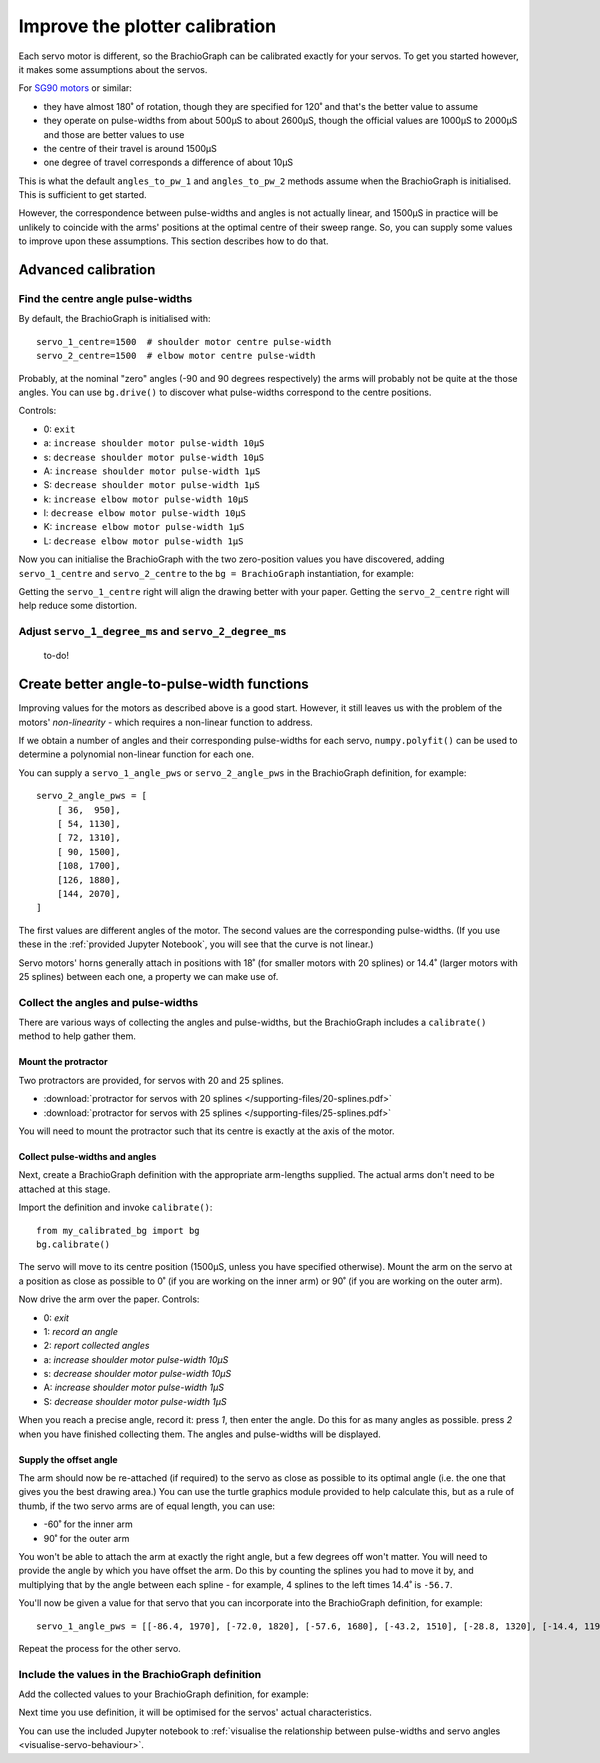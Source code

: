 .. _calibrate:

Improve the plotter calibration
===============================

Each servo motor is different, so the BrachioGraph can be calibrated exactly for your servos. To get you started
however, it makes some assumptions about the servos.

For `SG90 motors <http://www.towerpro.com.tw/product/sg90-analog/>`_ or similar:

* they have almost 180˚ of rotation, though they are specified for 120˚ and that's the better value to assume
* they operate on pulse-widths from about 500µS to about 2600µS, though the official values are 1000µS to 2000µS and those are better values to use
* the centre of their travel is around 1500µS
* one degree of travel corresponds a difference of about 10µS

This is what the default ``angles_to_pw_1`` and ``angles_to_pw_2`` methods assume when the BrachioGraph is initialised.
This is sufficient to get started.

However, the correspondence between pulse-widths and angles is not actually linear, and 1500µS in practice will be
unlikely to coincide with the arms' positions at the optimal centre of their sweep range. So, you can supply some
values to improve upon these assumptions. This section describes how to do that.


Advanced calibration
---------------------

Find the centre angle pulse-widths
~~~~~~~~~~~~~~~~~~~~~~~~~~~~~~~~~~

By default, the BrachioGraph is initialised with::

    servo_1_centre=1500  # shoulder motor centre pulse-width
    servo_2_centre=1500  # elbow motor centre pulse-width

Probably, at the nominal "zero" angles (-90 and 90 degrees respectively) the arms will probably not be quite at the
those angles. You can use ``bg.drive()`` to discover what pulse-widths correspond to the centre positions.

Controls:

* 0: ``exit``
* a: ``increase shoulder motor pulse-width 10µS``
* s: ``decrease shoulder motor pulse-width 10µS``
* A: ``increase shoulder motor pulse-width 1µS``
* S: ``decrease shoulder motor pulse-width 1µS``
* k: ``increase elbow motor pulse-width 10µS``
* l: ``decrease elbow motor pulse-width 10µS``
* K: ``increase elbow motor pulse-width 1µS``
* L: ``decrease elbow motor pulse-width 1µS``

Now you can initialise the BrachioGraph with the two zero-position values you have discovered, adding ``servo_1_centre``
and ``servo_2_centre`` to the ``bg = BrachioGraph`` instantiation, for example:

..  code-block:: python
    :emphasize-lines: 4

    bg = BrachioGraph(
        inner_arm=9, outer_arm=9,
        bounds=bounds=(-8, 3, 8, 15),
        servo_1_centre=1695, servo_2_centre=1480
    )

Getting the ``servo_1_centre`` right will align the drawing better with your paper. Getting the ``servo_2_centre``
right will help reduce some distortion.


Adjust ``servo_1_degree_ms`` and ``servo_2_degree_ms``
~~~~~~~~~~~~~~~~~~~~~~~~~~~~~~~~~~~~~~~~~~~~~~~~~~~~~~

 to-do!



.. _polyfit:

Create better angle-to-pulse-width functions
--------------------------------------------

Improving values for the motors as described above is a good start. However, it still leaves us with the problem of the
motors' *non-linearity* - which requires a non-linear function to address.

If we obtain a number of angles and their corresponding pulse-widths for each servo, ``numpy.polyfit()`` can be used to
determine a polynomial non-linear function for each one.

You can supply a ``servo_1_angle_pws`` or ``servo_2_angle_pws`` in the BrachioGraph definition, for example::

    servo_2_angle_pws = [
        [ 36,  950],
        [ 54, 1130],
        [ 72, 1310],
        [ 90, 1500],
        [108, 1700],
        [126, 1880],
        [144, 2070],
    ]

The first values are different angles of the motor. The second values are the corresponding pulse-widths. (If you
use these in the :ref:`provided Jupyter Notebook`, you will see that the curve is not linear.)

Servo motors' horns generally attach in positions with 18˚ (for smaller motors with 20 splines) or 14.4˚ (larger motors
with 25 splines) between each one, a property we can make use of.


Collect the angles and pulse-widths
~~~~~~~~~~~~~~~~~~~~~~~~~~~~~~~~~~~

There are various ways of collecting the angles and pulse-widths, but the BrachioGraph includes a ``calibrate()``
method to help gather them.

Mount the protractor
^^^^^^^^^^^^^^^^^^^^

Two protractors are provided, for servos with 20 and 25 splines.

* :download:`protractor for servos with 20 splines </supporting-files/20-splines.pdf>`
* :download:`protractor for servos with 25 splines </supporting-files/25-splines.pdf>`

You will need to mount the protractor such that its centre is exactly at the axis of the motor.

.. image:: /images/protractor.jpg
   :alt: 'The protractor mounted for the shoulder servo'
   :class: 'main-visual'


Collect pulse-widths and angles
^^^^^^^^^^^^^^^^^^^^^^^^^^^^^^^

Next, create a BrachioGraph definition with the appropriate arm-lengths supplied. The actual arms don't need to be
attached at this stage.

Import the definition and invoke ``calibrate()``::

    from my_calibrated_bg import bg
    bg.calibrate()

The servo will move to its centre position (1500µS, unless you have specified otherwise). Mount the arm on the servo at
a position as close as possible to 0˚ (if you are working on the inner arm) or 90˚ (if you are working on the outer
arm).

Now drive the arm over the paper. Controls:

* 0: *exit*
* 1: *record an angle*
* 2: *report collected angles*
* a: *increase shoulder motor pulse-width 10µS*
* s: *decrease shoulder motor pulse-width 10µS*
* A: *increase shoulder motor pulse-width 1µS*
* S: *decrease shoulder motor pulse-width 1µS*

When you reach a precise angle, record it: press *1*, then enter the angle. Do this for as many angles as possible.
press *2* when you have finished collecting them. The angles and pulse-widths will be displayed.


Supply the offset angle
^^^^^^^^^^^^^^^^^^^^^^^

The arm should now be re-attached (if required) to the servo as close as possible to its optimal angle (i.e. the one
that gives you the best drawing area.) You can use the turtle graphics module provided to help calculate this, but as a
rule of thumb, if the two servo arms are of equal length, you can use:

* -60˚ for the inner arm
* 90˚ for the outer arm

You won't be able to attach the arm at exactly the right angle, but a few degrees off won't matter. You will need to
provide the angle by which you have offset the arm. Do this by counting the splines you had to move it by, and
multiplying that by the angle between each spline - for example, 4 splines to the left times 14.4˚ is ``-56.7``.

You'll now be given a value for that servo that you can incorporate into the BrachioGraph definition, for example::

    servo_1_angle_pws = [[-86.4, 1970], [-72.0, 1820], [-57.6, 1680], [-43.2, 1510], [-28.8, 1320], [-14.4, 1190], [0.0, 1030], [13.4, 890], [28.8, 760]]

Repeat the process for the other servo.


Include the values in the BrachioGraph definition
~~~~~~~~~~~~~~~~~~~~~~~~~~~~~~~~~~~~~~~~~~~~~~~~~

Add the collected values to your BrachioGraph definition, for example:

..  code-block:: python
    :emphasize-lines: 1, 2

    servo_1_angle_pws = [[-86.4, 1970], [-72.0, 1820], [-57.6, 1680], [-43.2, 1510], [-28.8, 1320], [-14.4, 1190], [0.0, 1030], [13.4, 890], [28.8, 760]]
    servo_2_angle_pws=[[18.0, 760], [36.0, 960], [54.0, 1120], [72.0, 1290], [90.0, 1470], [108.0, 1670], [126.0, 1870], [144.0, 2050], [162.0, 2230]]


    bg = BrachioGraph(
        # the lengths of the arms
        inner_arm=9,
        outer_arm=7,
        # the drawing area
        servo_1_angle_pws=servo_1_angle_pws,
        servo_2_angle_pws=servo_2_angle_pws,
        [...]
    )

Next time you use definition, it will be optimised for the servos' actual characteristics.

You can use the included Jupyter notebook to :ref:`visualise the relationship between pulse-widths and servo angles
<visualise-servo-behaviour>`.

